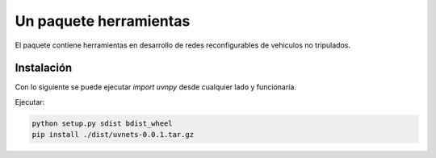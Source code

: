 =======================
Un paquete herramientas
=======================

El paquete contiene herramientas en desarrollo de redes reconfigurables
de vehiculos no tripulados.

Instalación
===========

Con lo siguiente se puede ejecutar `import uvnpy` desde cualquier
lado y funcionaría.

Ejecutar:

.. code-block:: bash

   python setup.py sdist bdist_wheel
   pip install ./dist/uvnets-0.0.1.tar.gz
